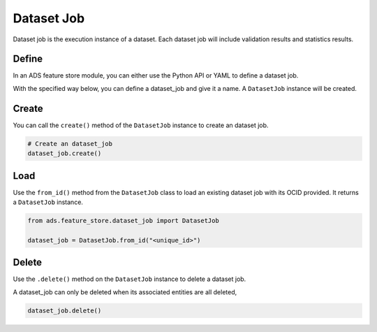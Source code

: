 .. _Dataset Job:

Dataset Job
***********

Dataset job is the execution instance of a dataset. Each dataset job will include validation results and statistics results.

Define
======

In an ADS feature store module, you can either use the Python API or YAML to define a dataset job.


With the specified way below, you can define a dataset_job and give it a name.
A ``DatasetJob`` instance will be created.

.. tabs::

  .. code-tab:: Python3
    :caption: Python

    from ads.feature_store.dataset_job import DatasetJob

    dataset_job = (
        DatasetJob
        .with_name("<dataset_job_name>")
        .with_feature_store_id("<feature_store_id>")
        .with_description("<dataset_job_description>")
        .with_compartment_id("<compartment_id>")
    )

  .. code-tab:: Python3
    :caption: YAML

    from ads.feature_store.dataset_job import DatasetJob

    yaml_string = """
    kind: dataset_job
    spec:
      compartmentId: ocid1.compartment..<unique_id>
      description: <dataset_job_description>
      name: <dataset_job_name>
      featureStoreId: <feature_store_id>
    type: dataset_job
    """

    dataset_job = DatasetJob.from_yaml(yaml_string)


Create
======

You can call the ``create()`` method of the ``DatasetJob`` instance to create an dataset job.

.. code-block:: python3

  # Create an dataset_job
  dataset_job.create()


Load
====

Use the ``from_id()`` method from the ``DatasetJob`` class to load an existing dataset job with its OCID provided. It returns a ``DatasetJob`` instance.

.. code-block:: python3

  from ads.feature_store.dataset_job import DatasetJob

  dataset_job = DatasetJob.from_id("<unique_id>")

Delete
======

Use the ``.delete()`` method on the ``DatasetJob`` instance to delete a dataset job.

A dataset_job can only be deleted when its associated entities are all deleted,

.. code-block:: python3

  dataset_job.delete()
